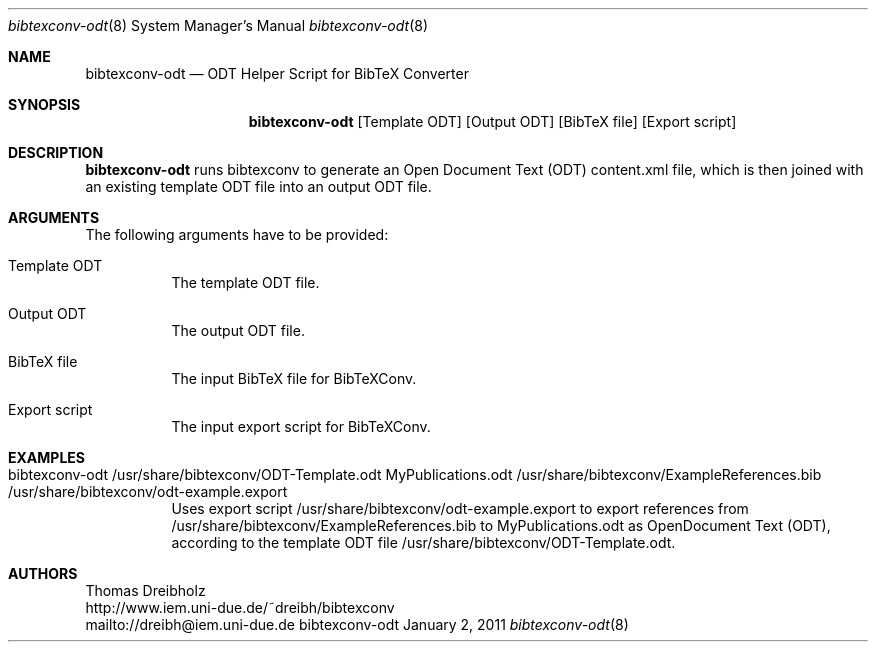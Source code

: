 .\" $Id$
.\"
.\" BibTeX Converter
.\" Copyright (C) 2010-2011 by Thomas Dreibholz
.\"
.\" This program is free software: you can redistribute it and/or modify
.\" it under the terms of the GNU General Public License as published by
.\" the Free Software Foundation, either version 3 of the License, or
.\" (at your option) any later version.
.\"
.\" This program is distributed in the hope that it will be useful,
.\" but WITHOUT ANY WARRANTY; without even the implied warranty of
.\" MERCHANTABILITY or FITNESS FOR A PARTICULAR PURPOSE.  See the
.\" GNU General Public License for more details.
.\"
.\" You should have received a copy of the GNU General Public License
.\" along with this program.  If not, see <http://www.gnu.org/licenses/>.
.\"
.\" Contact: dreibh@iem.uni-due.de
.\"
.\" ###### Setup ############################################################
.Dd January 2, 2011
.Dt bibtexconv-odt 8
.Os bibtexconv-odt
.\" ###### Name #############################################################
.Sh NAME
.Nm bibtexconv-odt
.Nd ODT Helper Script for BibTeX Converter
.\" ###### Synopsis #########################################################
.Sh SYNOPSIS
.Nm bibtexconv-odt
.Op Template ODT
.Op Output ODT
.Op BibTeX file
.Op Export script
.\" ###### Description ######################################################
.Sh DESCRIPTION
.Nm bibtexconv-odt
runs bibtexconv to generate an Open Document Text (ODT) content.xml file, which
is then joined with an existing template ODT file into an output ODT file.
.Pp
.\" ###### Arguments ########################################################
.Sh ARGUMENTS
The following arguments have to be provided:
.Bl -tag -width indent
.It Template ODT
The template ODT file.
.It Output ODT
The output ODT file.
.It BibTeX file
The input BibTeX file for BibTeXConv.
.It Export script
The input export script for BibTeXConv.
.El
.\" ###### Arguments ########################################################
.Sh EXAMPLES
.Bl -tag -width indent
.It bibtexconv-odt /usr/share/bibtexconv/ODT-Template.odt MyPublications.odt /usr/share/bibtexconv/ExampleReferences.bib /usr/share/bibtexconv/odt-example.export
Uses export script /usr/share/bibtexconv/odt-example.export to export references from /usr/share/bibtexconv/ExampleReferences.bib to MyPublications.odt as OpenDocument Text (ODT), according to the template ODT file /usr/share/bibtexconv/ODT-Template.odt.
.El
.\" ###### Authors ##########################################################
.Sh AUTHORS
Thomas Dreibholz
.br
http://www.iem.uni-due.de/~dreibh/bibtexconv
.br
mailto://dreibh@iem.uni-due.de
.br
